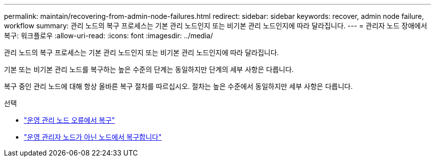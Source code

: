 ---
permalink: maintain/recovering-from-admin-node-failures.html 
redirect:  
sidebar: sidebar 
keywords: recover, admin node failure, workflow 
summary: 관리 노드의 복구 프로세스는 기본 관리 노드인지 또는 비기본 관리 노드인지에 따라 달라집니다. 
---
= 관리자 노드 장애에서 복구: 워크플로우
:allow-uri-read: 
:icons: font
:imagesdir: ../media/


[role="lead"]
관리 노드의 복구 프로세스는 기본 관리 노드인지 또는 비기본 관리 노드인지에 따라 달라집니다.

기본 또는 비기본 관리 노드를 복구하는 높은 수준의 단계는 동일하지만 단계의 세부 사항은 다릅니다.

복구 중인 관리 노드에 대해 항상 올바른 복구 절차를 따르십시오. 절차는 높은 수준에서 동일하지만 세부 사항은 다릅니다.

.선택
* link:recovering-from-primary-admin-node-failures.html["운영 관리 노드 오류에서 복구"]
* link:recovering-from-non-primary-admin-node-failures.html["운영 관리자 노드가 아닌 노드에서 복구합니다"]

